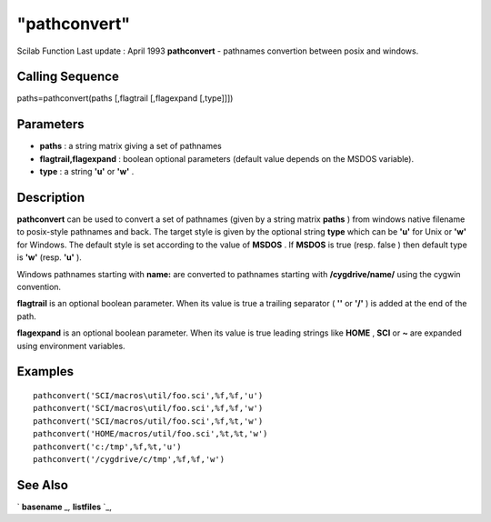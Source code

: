 ====
"pathconvert"
====

Scilab Function Last update : April 1993
**pathconvert** - pathnames convertion between posix and windows.



Calling Sequence
~~~~~~~~~~~~~~~~

paths=pathconvert(paths [,flagtrail [,flagexpand [,type]]])




Parameters
~~~~~~~~~~


+ **paths** : a string matrix giving a set of pathnames
+ **flagtrail,flagexpand** : boolean optional parameters (default
  value depends on the MSDOS variable).
+ **type** : a string **'u'** or **'w'** .




Description
~~~~~~~~~~~

**pathconvert** can be used to convert a set of pathnames (given by a
string matrix **paths** ) from windows native filename to posix-style
pathnames and back. The target style is given by the optional string
**type** which can be **'u'** for Unix or **'w'** for Windows. The
default style is set according to the value of **MSDOS** . If
**MSDOS** is true (resp. false ) then default type is **'w'** (resp.
**'u'** ).

Windows pathnames starting with **name:** are converted to pathnames
starting with **/cygdrive/name/** using the cygwin convention.

**flagtrail** is an optional boolean parameter. When its value is true
a trailing separator ( **'\'** or **'/'** ) is added at the end of the
path.

**flagexpand** is an optional boolean parameter. When its value is
true leading strings like **HOME** , **SCI** or **~** are expanded
using environment variables.



Examples
~~~~~~~~


::

    
    
    pathconvert('SCI/macros\util/foo.sci',%f,%f,'u')
    pathconvert('SCI/macros\util/foo.sci',%f,%f,'w')
    pathconvert('SCI/macros/util/foo.sci',%f,%t,'w')
    pathconvert('HOME/macros/util/foo.sci',%t,%t,'w')
    pathconvert('c:/tmp',%f,%t,'u')
    pathconvert('/cygdrive/c/tmp',%f,%f,'w')
     
      




See Also
~~~~~~~~

` **basename** `_,` **listfiles** `_,

.. _
      : ://./utilities/basename.htm
.. _
      : ://./utilities/listfiles.htm


